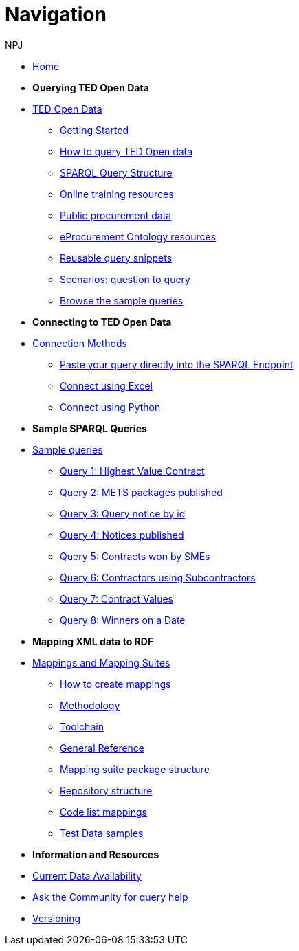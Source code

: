 :doctitle: Navigation
:doccode: sws-main-prod-004
:author: NPJ
:authoremail: nicole-anne.paterson-jones@ext.ec.europa.eu
:docdate: October 2023

* xref:ODS::index.adoc[Home]

* [.separated]#**Querying TED Open Data**#
* xref:querying:index.adoc[TED Open Data]
** xref:querying:starting.adoc[Getting Started]
** xref:querying:designing_query.adoc[How to query TED Open data]
** xref:querying:structure.adoc[SPARQL Query Structure]
** xref:querying:tutorials.adoc[Online training resources]
** xref:querying:notice_data.adoc[Public procurement data]
** xref:querying:epo.adoc[eProcurement Ontology resources]
** xref:querying:snippets.adoc[Reusable query snippets]
** xref:querying:scenarios.adoc[Scenarios: question to query]
** xref:samples:index.adoc[Browse the sample queries]

* [.separated]#**Connecting to TED Open Data**#
* xref:connecting:index.adoc[Connection Methods]
** xref:connecting:sparql.adoc[Paste your query directly into the SPARQL Endpoint]
** xref:connecting:excel.adoc[Connect using Excel]
** xref:connecting:python.adoc[Connect using Python]

* [.separated]#**Sample SPARQL Queries**#
* xref:samples:index.adoc[Sample queries]
** xref:samples:query1.adoc[Query 1: Highest Value Contract]
** xref:samples:query2.adoc[Query 2: METS packages published]
** xref:samples:query3.adoc[Query 3: Query notice by id]
** xref:samples:query4.adoc[Query 4: Notices published]
** xref:samples:query5.adoc[Query 5: Contracts won by SMEs]
** xref:samples:query6.adoc[Query 6: Contractors using Subcontractors]
** xref:samples:query7.adoc[Query 7: Contract Values]
** xref:samples:query8.adoc[Query 8: Winners on a Date]

* [.separated]#**Mapping XML data to RDF**#
* xref:mapping:index.adoc[Mappings and Mapping Suites]
** xref:mapping:mapping_how.adoc[How to create mappings]
** xref:mapping:methodology.adoc[Methodology]
** xref:mapping:toolchain.adoc[Toolchain]
** xref:mapping:genref.adoc[General Reference]
** xref:mapping:mapping-suite-structure.adoc[Mapping suite package structure]
** xref:mapping:repository-structure.adoc[Repository structure]
** xref:mapping:code-list-resources.adoc[Code list mappings]
** xref:mapping:preparing-test-data.adoc[Test Data samples]

* [.separated]#**Information and Resources**#
* xref:samples:data_availability.adoc[Current Data Availability]
* https://github.com/OP-TED/ted-rdf-docs[Ask the Community for query help]
* xref:mapping:versioning.adoc[Versioning]

